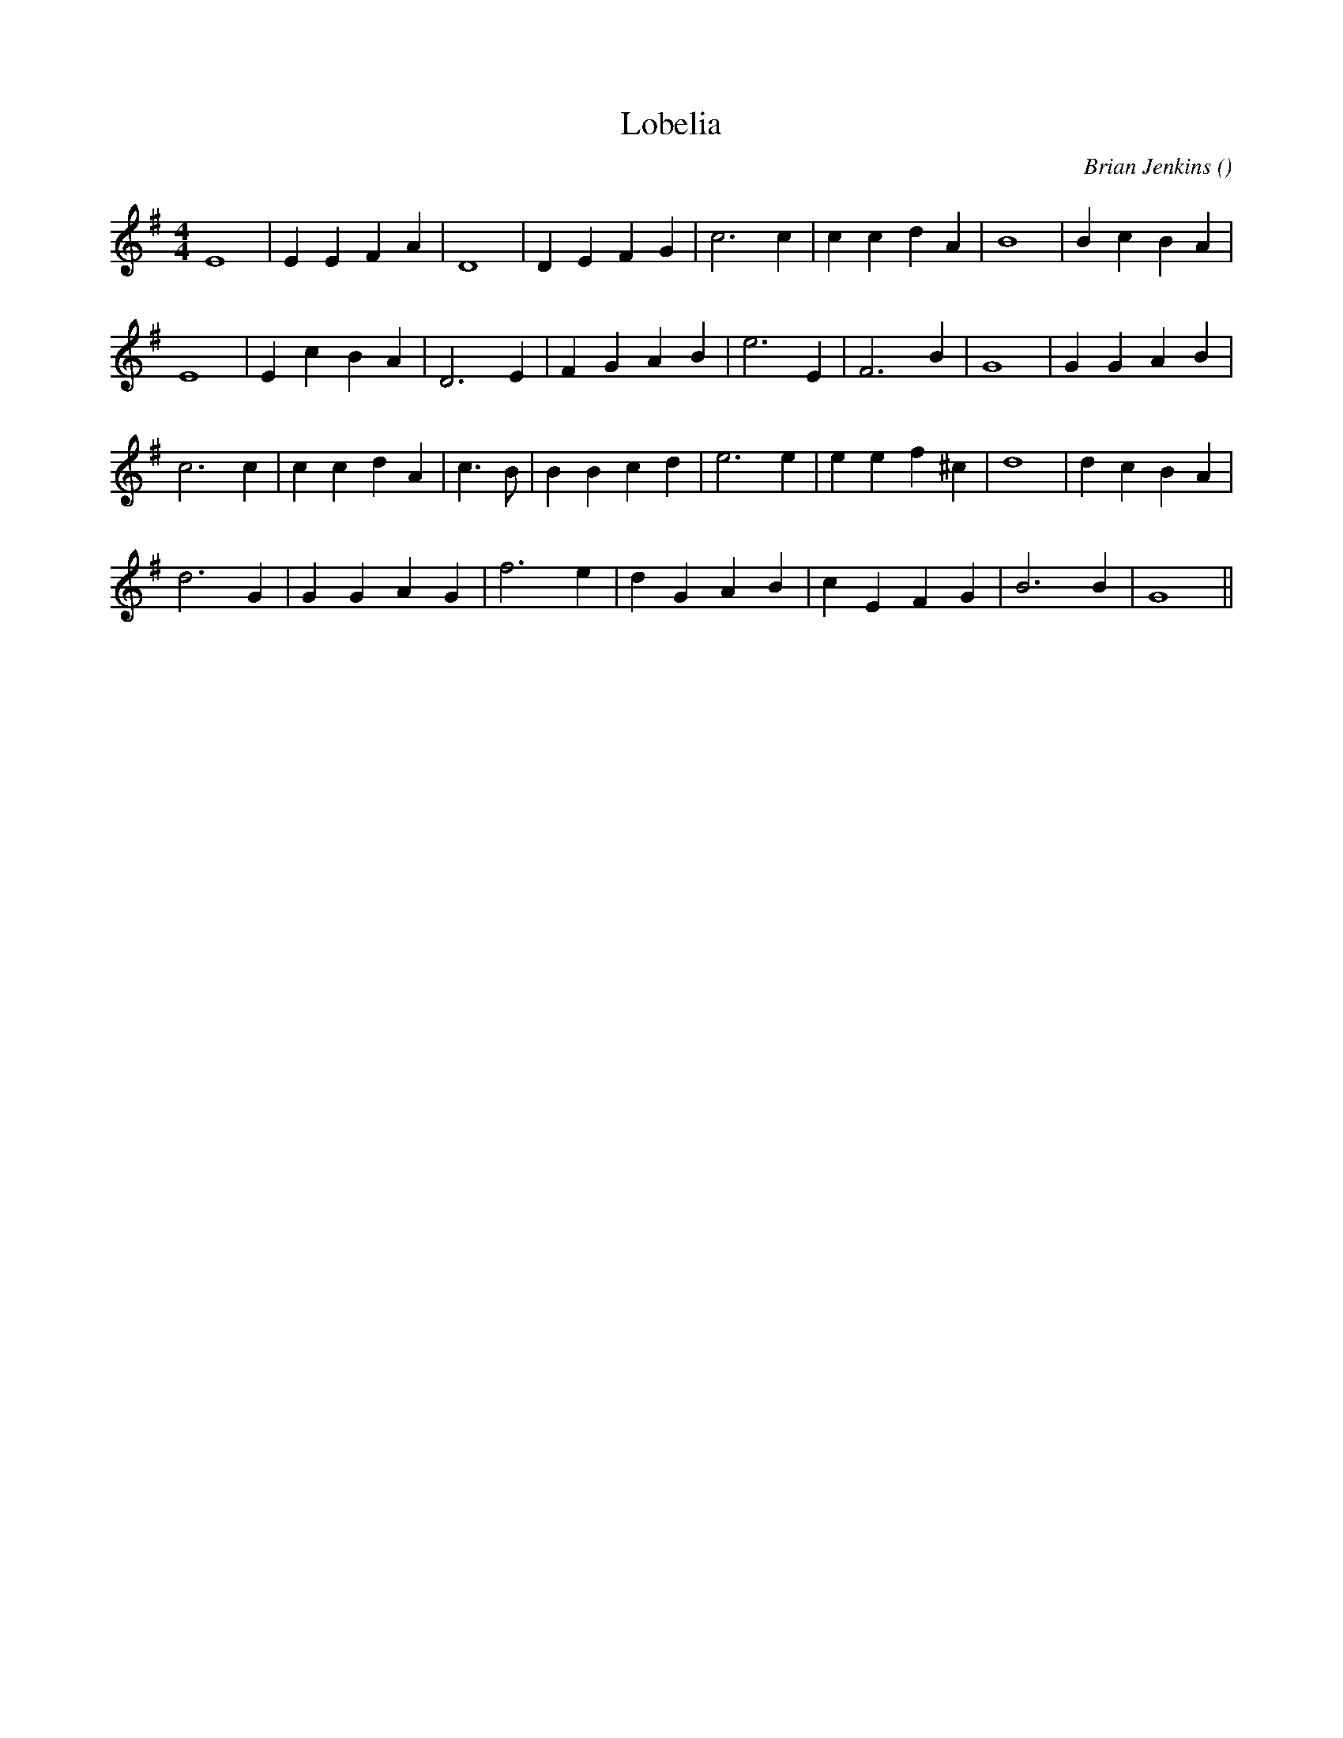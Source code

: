 X:1
T: Lobelia
N:
C:Brian Jenkins
S:
A:
O:
R:
M:4/4
K:G
I:speed 200
%W: A
% voice 1 (1 lines, 21 notes)
K:G
M:4/4
L:1/16
E16|E4 E4 F4 A4 |D16|D4 E4 F4 G4 |c12 c4 |c4 c4 d4 A4 |B16|B4 c4 B4 A4 |
%W:
% voice 1 (1 lines, 20 notes)
E16|E4 c4 B4 A4 |D12 E4 |F4 G4 A4 B4 |e12 E4 |F12 B4 |G16|G4 G4 A4 B4 |
%W: B
% voice 1 (1 lines, 23 notes)
c12 c4 |c4 c4 d4 A4 |c6 B2|B4 B4 c4 d4 |e12 e4 |e4 e4 f4 ^c4 |d16|d4 c4 B4 A4 |
%W:
% voice 1 (1 lines, 19 notes)
d12 G4 |G4 G4 A4 G4 |f12 e4 |d4 G4 A4 B4 |c4 E4 F4 G4 |B12 B4 |G16 ||
